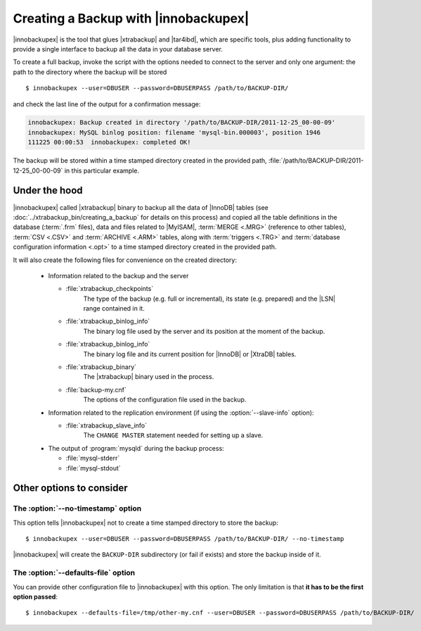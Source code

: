 =======================================
 Creating a Backup with |innobackupex|
=======================================

|innobackupex| is the tool that glues |xtrabackup| and |tar4ibd|, which are specific tools, plus adding functionality to provide a single interface to backup all the data in your database server.

To create a full backup, invoke the script with the options needed to connect to the server and only one argument: the path to the directory where the backup will be stored ::

  $ innobackupex --user=DBUSER --password=DBUSERPASS /path/to/BACKUP-DIR/

and check the last line of the output for a confirmation message:

.. code-block:: console

  innobackupex: Backup created in directory '/path/to/BACKUP-DIR/2011-12-25_00-00-09'
  innobackupex: MySQL binlog position: filename 'mysql-bin.000003', position 1946		
  111225 00:00:53  innobackupex: completed OK!

The backup will be stored within a time stamped directory created in the provided path, :file:`/path/to/BACKUP-DIR/2011-12-25_00-00-09` in this particular example.

Under the hood
==============

|innobackupex| called |xtrabackup| binary to backup all the data of |InnoDB| tables (see :doc:`../xtrabackup_bin/creating_a_backup` for details on this process) and copied all the table definitions in the database (:term:`.frm` files), data and files related to |MyISAM|, :term:`MERGE <.MRG>` (reference to other tables), :term:`CSV <.CSV>` and :term:`ARCHIVE <.ARM>` tables, along with :term:`triggers <.TRG>` and :term:`database configuration information <.opt>` to a time stamped directory created in the provided path. 

It will also create the following files for convenience on the created directory:

  * Information related to the backup and the server

    * :file:`xtrabackup_checkpoints`
       The type of the backup (e.g. full or incremental), its state (e.g. prepared) and the |LSN| range contained in it.

    * :file:`xtrabackup_binlog_info`
       The binary log file used by the server and its position at the moment of the backup.

    * :file:`xtrabackup_binlog_info`
       The binary log file and its current position for |InnoDB| or |XtraDB| tables.

    * :file:`xtrabackup_binary`
       The |xtrabackup| binary used in the process.

    * :file:`backup-my.cnf`
       The options of the configuration file used in the backup.

  * Information related to the replication environment (if using the :option:`--slave-info` option):

    * :file:`xtrabackup_slave_info`
       The ``CHANGE MASTER`` statement needed for setting up a slave.

  * The output of :program:`mysqld` during the backup process:

    * :file:`mysql-stderr`

    * :file:`mysql-stdout`

Other options to consider
=========================

The :option:`--no-timestamp` option
-----------------------------------

This option tells |innobackupex| not to create a time stamped directory to store the backup::

  $ innobackupex --user=DBUSER --password=DBUSERPASS /path/to/BACKUP-DIR/ --no-timestamp

|innobackupex| will create the ``BACKUP-DIR`` subdirectory (or fail if exists) and store the backup inside of it.

The :option:`--defaults-file` option
------------------------------------

You can provide other configuration file to |innobackupex| with this option. The only limitation is that **it has to be the first option passed**::

  $ innobackupex --defaults-file=/tmp/other-my.cnf --user=DBUSER --password=DBUSERPASS /path/to/BACKUP-DIR/

